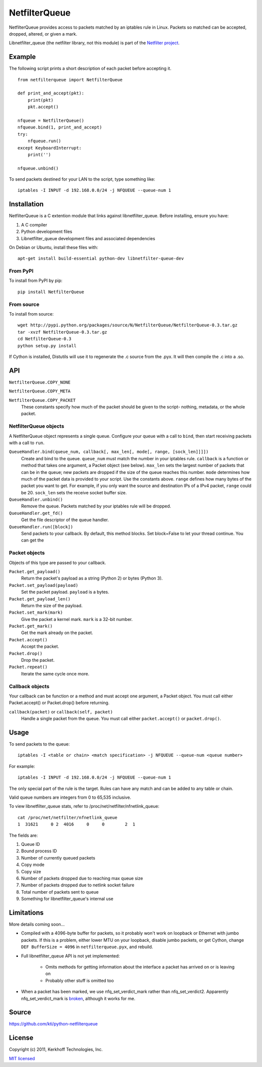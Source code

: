 ==============
NetfilterQueue
==============

NetfilterQueue provides access to packets matched by an iptables rule in
Linux. Packets so matched can be accepted, dropped, altered, or given a mark.

Libnetfilter_queue (the netfilter library, not this module) is part of the
`Netfilter project <http://netfilter.org/projects/libnetfilter_queue/>`_.

Example
=======

The following script prints a short description of each packet before accepting
it. ::

    from netfilterqueue import NetfilterQueue
    
    def print_and_accept(pkt):
        print(pkt)
        pkt.accept()
    
    nfqueue = NetfilterQueue()
    nfqueue.bind(1, print_and_accept)
    try:
        nfqueue.run()
    except KeyboardInterrupt:
        print('')
    
    nfqueue.unbind()

To send packets destined for your LAN to the script, type something like::

    iptables -I INPUT -d 192.168.0.0/24 -j NFQUEUE --queue-num 1

Installation
============

NetfilterQueue is a C extention module that links against libnetfilter_queue. 
Before installing, ensure you have:

1. A C compiler

2. Python development files

3. Libnetfilter_queue development files and associated dependencies

On Debian or Ubuntu, install these files with::

    apt-get install build-essential python-dev libnetfilter-queue-dev

From PyPI
---------

To install from PyPI by pip::

    pip install NetfilterQueue

From source
-----------

To install from source::

    wget http://pypi.python.org/packages/source/N/NetfilterQueue/NetfilterQueue-0.3.tar.gz
    tar -xvzf NetfilterQueue-0.3.tar.gz
    cd NetfilterQueue-0.3
    python setup.py install

If Cython is installed, Distutils will use it to regenerate the .c source from the .pyx. It will then compile the .c into a .so.

API
===

``NetfilterQueue.COPY_NONE``

``NetfilterQueue.COPY_META``

``NetfilterQueue.COPY_PACKET``
    These constants specify how much of the packet should be given to the
    script- nothing, metadata, or the whole packet.

NetfilterQueue objects
----------------------

A NetfilterQueue object represents a single queue. Configure your queue with
a call to ``bind``, then start receiving packets with a call to ``run``.

``QueueHandler.bind(queue_num, callback[, max_len[, mode[, range, [sock_len]]]])``
    Create and bind to the queue. ``queue_num`` must match the number in your
    iptables rule. ``callback`` is a function or method that takes one
    argument, a Packet object (see below). ``max_len`` sets the largest number
    of packets that can be in the queue; new packets are dropped if the size of
    the queue reaches this number. ``mode`` determines how much of the packet
    data is provided to your script. Use the constants above. ``range`` defines
    how many bytes of the packet you want to get. For example, if you only want
    the source and destination IPs of a IPv4 packet, ``range`` could be 20.
    ``sock_len`` sets the receive socket buffer size.

``QueueHandler.unbind()``
    Remove the queue. Packets matched by your iptables rule will be dropped.

``QueueHandler.get_fd()``
    Get the file descriptor of the queue handler.

``QueueHandler.run([block])``
    Send packets to your callback. By default, this method blocks. Set
    block=False to let your thread continue. You can get the

Packet objects
--------------

Objects of this type are passed to your callback.

``Packet.get_payload()``
    Return the packet's payload as a string (Python 2) or bytes (Python 3).

``Packet.set_payload(payload)``
    Set the packet payload. ``payload`` is a bytes.

``Packet.get_payload_len()``
    Return the size of the payload.

``Packet.set_mark(mark)``
    Give the packet a kernel mark. ``mark`` is a 32-bit number.

``Packet.get_mark()``
    Get the mark already on the packet.

``Packet.accept()``
    Accept the packet.

``Packet.drop()``
    Drop the packet.
   
``Packet.repeat()``
    Iterate the same cycle once more.
 
Callback objects
----------------

Your callback can be function or a method and must accept one argument, a
Packet object. You must call either Packet.accept() or Packet.drop() before
returning.

``callback(packet)`` or ``callback(self, packet)``
    Handle a single packet from the queue. You must call either
    ``packet.accept()`` or ``packet.drop()``.

Usage
=====

To send packets to the queue::

    iptables -I <table or chain> <match specification> -j NFQUEUE --queue-num <queue number>
    
For example::

    iptables -I INPUT -d 192.168.0.0/24 -j NFQUEUE --queue-num 1
    
The only special part of the rule is the target. Rules can have any match and 
can be added to any table or chain.

Valid queue numbers are integers from 0 to 65,535 inclusive.

To view libnetfilter_queue stats, refer to /proc/net/netfilter/nfnetlink_queue::

    cat /proc/net/netfilter/nfnetlink_queue
    1  31621     0 2  4016     0     0        2  1

The fields are:

1. Queue ID

2. Bound process ID

3. Number of currently queued packets

4. Copy mode

5. Copy size

6. Number of packets dropped due to reaching max queue size

7. Number of packets dropped due to netlink socket failure

8. Total number of packets sent to queue

9. Something for libnetfilter_queue's internal use

Limitations
===========

More details coming soon...

* Compiled with a 4096-byte buffer for packets, so it probably won't work on
  loopback or Ethernet with jumbo packets. If this is a problem, either lower
  MTU on your loopback, disable jumbo packets, or get Cython,
  change ``DEF BufferSize = 4096`` in ``netfilterqueue.pyx``, and rebuild.
* Full libnetfilter_queue API is not yet implemented:

    * Omits methods for getting information about the interface a packet has
      arrived on or is leaving on
    * Probably other stuff is omitted too
    
* When a packet has been marked, we use nfq_set_verdict_mark rather than
  nfq_set_verdict2. Apparently nfq_set_verdict_mark is 
  `broken <http://netfilter.org/projects/libnetfilter_queue/doxygen/group__Queue.html#ga1986d6387c5aa2a837c02e87ae3b45ff>`_,
  although it works for me.

Source
======

https://github.com/kti/python-netfilterqueue

License
=======

Copyright (c) 2011, Kerkhoff Technologies, Inc.

`MIT licensed <https://github.com/kti/python-netfilterqueue/blob/master/LICENSE.txt>`_

